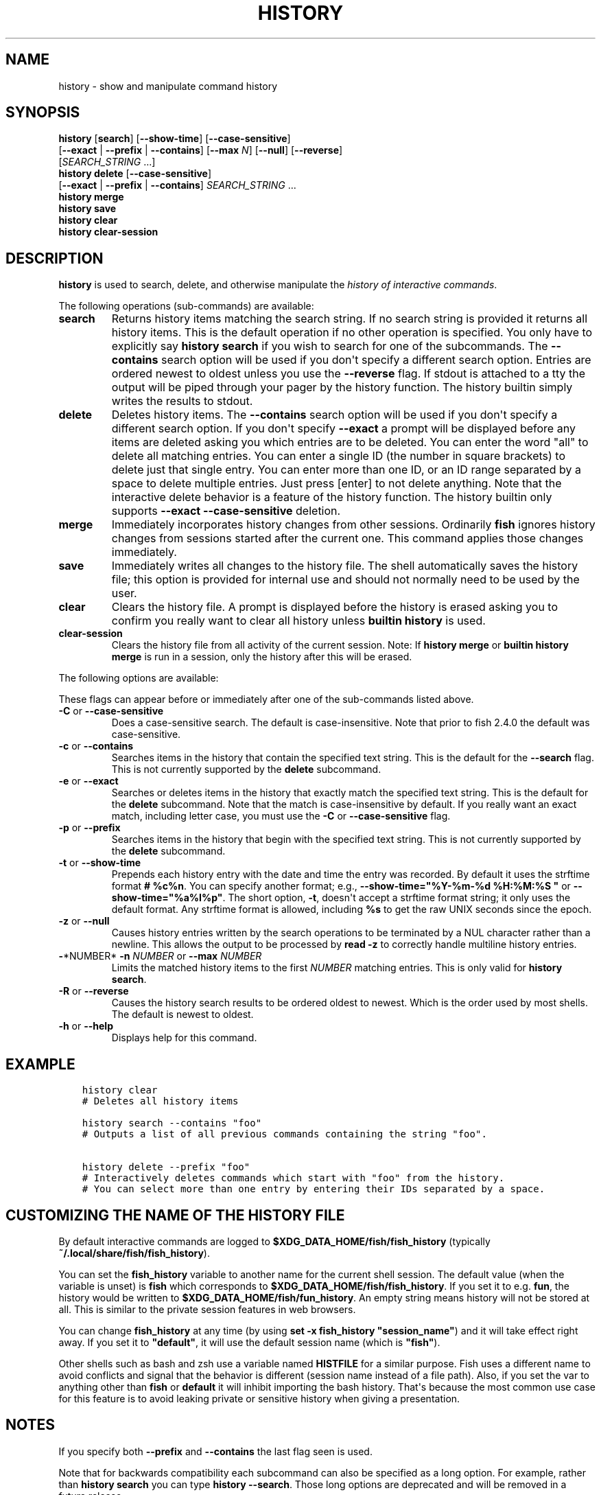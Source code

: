 .\" Man page generated from reStructuredText.
.
.
.nr rst2man-indent-level 0
.
.de1 rstReportMargin
\\$1 \\n[an-margin]
level \\n[rst2man-indent-level]
level margin: \\n[rst2man-indent\\n[rst2man-indent-level]]
-
\\n[rst2man-indent0]
\\n[rst2man-indent1]
\\n[rst2man-indent2]
..
.de1 INDENT
.\" .rstReportMargin pre:
. RS \\$1
. nr rst2man-indent\\n[rst2man-indent-level] \\n[an-margin]
. nr rst2man-indent-level +1
.\" .rstReportMargin post:
..
.de UNINDENT
. RE
.\" indent \\n[an-margin]
.\" old: \\n[rst2man-indent\\n[rst2man-indent-level]]
.nr rst2man-indent-level -1
.\" new: \\n[rst2man-indent\\n[rst2man-indent-level]]
.in \\n[rst2man-indent\\n[rst2man-indent-level]]u
..
.TH "HISTORY" "1" "May 19, 2024" "3.7" "fish-shell"
.SH NAME
history \- show and manipulate command history
.SH SYNOPSIS
.nf
\fBhistory\fP [\fBsearch\fP] [\fB\-\-show\-time\fP] [\fB\-\-case\-sensitive\fP]
                 [\fB\-\-exact\fP | \fB\-\-prefix\fP | \fB\-\-contains\fP] [\fB\-\-max\fP \fIN\fP] [\fB\-\-null\fP] [\fB\-\-reverse\fP]
                 [\fISEARCH_STRING\fP \&...]
\fBhistory\fP \fBdelete\fP [\fB\-\-case\-sensitive\fP]
               [\fB\-\-exact\fP | \fB\-\-prefix\fP | \fB\-\-contains\fP] \fISEARCH_STRING\fP \&...
\fBhistory\fP \fBmerge\fP
\fBhistory\fP \fBsave\fP
\fBhistory\fP \fBclear\fP
\fBhistory\fP \fBclear\-session\fP
.fi
.sp
.SH DESCRIPTION
.sp
\fBhistory\fP is used to search, delete, and otherwise manipulate the \fI\%history of interactive commands\fP\&.
.sp
The following operations (sub\-commands) are available:
.INDENT 0.0
.TP
\fBsearch\fP
Returns history items matching the search string. If no search string is provided it returns all history items. This is the default operation if no other operation is specified. You only have to explicitly say \fBhistory search\fP if you wish to search for one of the subcommands. The \fB\-\-contains\fP search option will be used if you don\(aqt specify a different search option. Entries are ordered newest to oldest unless you use the \fB\-\-reverse\fP flag. If stdout is attached to a tty the output will be piped through your pager by the history function. The history builtin simply writes the results to stdout.
.TP
\fBdelete\fP
Deletes history items. The \fB\-\-contains\fP search option will be used if you don\(aqt specify a different search option. If you don\(aqt specify \fB\-\-exact\fP a prompt will be displayed before any items are deleted asking you which entries are to be deleted. You can enter the word \(dqall\(dq to delete all matching entries. You can enter a single ID (the number in square brackets) to delete just that single entry. You can enter more than one ID, or an ID range separated by a space to delete multiple entries. Just press [enter] to not delete anything. Note that the interactive delete behavior is a feature of the history function. The history builtin only supports \fB\-\-exact \-\-case\-sensitive\fP deletion.
.TP
\fBmerge\fP
Immediately incorporates history changes from other sessions. Ordinarily \fBfish\fP ignores history changes from sessions started after the current one. This command applies those changes immediately.
.TP
\fBsave\fP
Immediately writes all changes to the history file. The shell automatically saves the history file; this option is provided for internal use and should not normally need to be used by the user.
.TP
\fBclear\fP
Clears the history file. A prompt is displayed before the history is erased asking you to confirm you really want to clear all history unless \fBbuiltin history\fP is used.
.TP
\fBclear\-session\fP
Clears the history file from all activity of the current session. Note: If \fBhistory merge\fP or \fBbuiltin history merge\fP is run in a session, only the history after this will be erased.
.UNINDENT
.sp
The following options are available:
.sp
These flags can appear before or immediately after one of the sub\-commands listed above.
.INDENT 0.0
.TP
\fB\-C\fP or \fB\-\-case\-sensitive\fP
Does a case\-sensitive search. The default is case\-insensitive. Note that prior to fish 2.4.0 the default was case\-sensitive.
.TP
\fB\-c\fP or \fB\-\-contains\fP
Searches items in the history that contain the specified text string. This is the default for the \fB\-\-search\fP flag. This is not currently supported by the \fBdelete\fP subcommand.
.TP
\fB\-e\fP or \fB\-\-exact\fP
Searches or deletes items in the history that exactly match the specified text string. This is the default for the \fBdelete\fP subcommand. Note that the match is case\-insensitive by default. If you really want an exact match, including letter case, you must use the \fB\-C\fP or \fB\-\-case\-sensitive\fP flag.
.TP
\fB\-p\fP or \fB\-\-prefix\fP
Searches items in the history that begin with the specified text string. This is not currently supported by the \fBdelete\fP subcommand.
.TP
\fB\-t\fP or \fB\-\-show\-time\fP
Prepends each history entry with the date and time the entry was recorded. By default it uses the strftime format \fB# %c%n\fP\&. You can specify another format; e.g., \fB\-\-show\-time=\(dq%Y\-%m\-%d %H:%M:%S \(dq\fP or \fB\-\-show\-time=\(dq%a%I%p\(dq\fP\&. The short option, \fB\-t\fP, doesn\(aqt accept a strftime format string; it only uses the default format. Any strftime format is allowed, including \fB%s\fP to get the raw UNIX seconds since the epoch.
.TP
\fB\-z\fP or \fB\-\-null\fP
Causes history entries written by the search operations to be terminated by a NUL character rather than a newline. This allows the output to be processed by \fBread \-z\fP to correctly handle multiline history entries.
.TP
\fB\-\fP*NUMBER* \fB\-n\fP \fINUMBER\fP or \fB\-\-max\fP \fINUMBER\fP
Limits the matched history items to the first \fINUMBER\fP matching entries. This is only valid for \fBhistory search\fP\&.
.TP
\fB\-R\fP or \fB\-\-reverse\fP
Causes the history search results to be ordered oldest to newest. Which is the order used by most shells. The default is newest to oldest.
.TP
\fB\-h\fP or \fB\-\-help\fP
Displays help for this command.
.UNINDENT
.SH EXAMPLE
.INDENT 0.0
.INDENT 3.5
.sp
.nf
.ft C
history clear
# Deletes all history items

history search \-\-contains \(dqfoo\(dq
# Outputs a list of all previous commands containing the string \(dqfoo\(dq.

history delete \-\-prefix \(dqfoo\(dq
# Interactively deletes commands which start with \(dqfoo\(dq from the history.
# You can select more than one entry by entering their IDs separated by a space.
.ft P
.fi
.UNINDENT
.UNINDENT
.SH CUSTOMIZING THE NAME OF THE HISTORY FILE
.sp
By default interactive commands are logged to \fB$XDG_DATA_HOME/fish/fish_history\fP (typically \fB~/.local/share/fish/fish_history\fP).
.sp
You can set the \fBfish_history\fP variable to another name for the current shell session. The default value (when the variable is unset) is \fBfish\fP which corresponds to \fB$XDG_DATA_HOME/fish/fish_history\fP\&. If you set it to e.g. \fBfun\fP, the history would be written to \fB$XDG_DATA_HOME/fish/fun_history\fP\&. An empty string means history will not be stored at all. This is similar to the private session features in web browsers.
.sp
You can change \fBfish_history\fP at any time (by using \fBset \-x fish_history \(dqsession_name\(dq\fP) and it will take effect right away. If you set it to \fB\(dqdefault\(dq\fP, it will use the default session name (which is \fB\(dqfish\(dq\fP).
.sp
Other shells such as bash and zsh use a variable named \fBHISTFILE\fP for a similar purpose. Fish uses a different name to avoid conflicts and signal that the behavior is different (session name instead of a file path). Also, if you set the var to anything other than \fBfish\fP or \fBdefault\fP it will inhibit importing the bash history. That\(aqs because the most common use case for this feature is to avoid leaking private or sensitive history when giving a presentation.
.SH NOTES
.sp
If you specify both \fB\-\-prefix\fP and \fB\-\-contains\fP the last flag seen is used.
.sp
Note that for backwards compatibility each subcommand can also be specified as a long option. For example, rather than \fBhistory search\fP you can type \fBhistory \-\-search\fP\&. Those long options are deprecated and will be removed in a future release.
.SH COPYRIGHT
2023, fish-shell developers
.\" Generated by docutils manpage writer.
.
